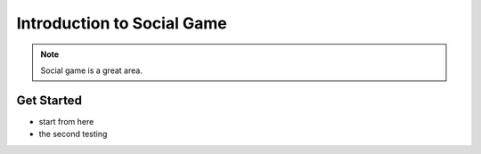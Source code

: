 Introduction to Social Game
============================

.. note::
    
    Social game is a great area.

.. todo::

    * test code
    * performance tuning

Get Started
---------------

* start from here
* the second testing
